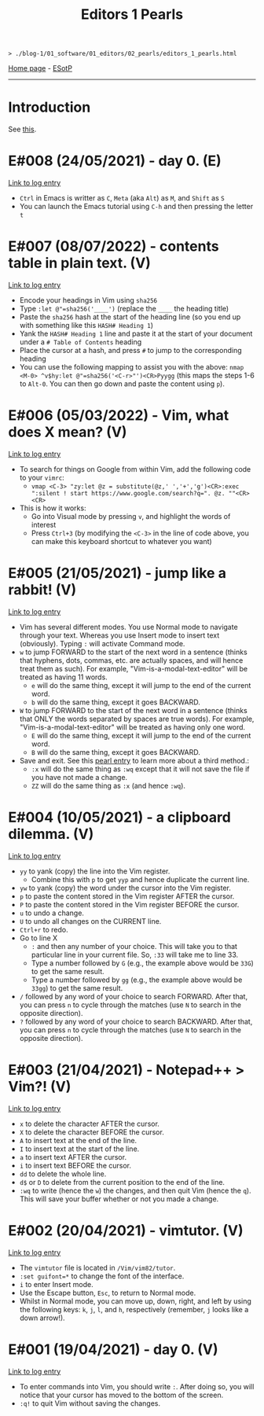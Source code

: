 #+TITLE: Editors 1 Pearls

#+BEGIN_EXPORT html
<pre>
<code>> ./blog-1/01_software/01_editors/02_pearls/editors_1_pearls.html</code>
</pre>
#+END_EXPORT

[[https://hnvy.github.io/blog-1/][Home page]] - [[https://github.com/hnvy/blog-1/edit/main/src/01_software/01_editors/02_pearls/editors_1_pearls.org][ESotP]]

-----

* Introduction
:PROPERTIES:
:CUSTOM_ID: intro
:END:
See [[https://hnvy.github.io/about.html#system][this]].

* E#008 (24/05/2021) - day 0. (E)
:PROPERTIES:
:CUSTOM_ID: org82pokn1
:END:
[[../01_logs/editors_1_logs.html#org1795ff3][Link to log entry]]
- ~Ctrl~ in Emacs is writter as ~C~, ~Meta~ (aka ~Alt~) as ~M~, and ~Shift~ as ~S~
- You can launch the Emacs tutorial using ~C-h~ and then pressing the letter ~t~

* E#007 (08/07/2022) - contents table in plain text. (V)
:PROPERTIES:
:CUSTOM_ID: org47fc157
:END:
[[../01_logs/editors_1_logs.html#org7018e49][Link to log entry]]
- Encode your headings in Vim using ~sha256~
- Type ~:let @"=sha256('____')~ (replace the ~____~ the heading title)
- Paste the ~sha256~ hash at the start of the heading line (so you end up with something like this ~HASH# Heading 1~)
- Yank the ~HASH# Heading 1~ line and paste it at the start of your document under a ~# Table of Contents~ heading
- Place the cursor at a hash, and press ~#~ to jump to the corresponding heading
- You can use the following mapping to assist you with the above: ~nmap <M-0> ^v$hy:let @"=sha256('<C-r>"')<CR>Pyygg~ (this maps the steps 1-6 to ~Alt-0~. You can then go down and paste the content using ~p~).

* E#006 (05/03/2022) - Vim, what does X mean? (V)
:PROPERTIES:
:CUSTOM_ID: orgd5064e5
:END:
[[../01_logs/editors_1_logs.html#org5bcae9c][Link to log entry]]
- To search for things on Google from within Vim, add the following code to your ~vimrc~:
  - ~vmap <C-3> "zy:let @z = substitute(@z,' ','+','g')<CR>:exec ":silent ! start https://www.google.com/search?q=". @z. ""<CR><CR>~
- This is how it works:
  - Go into Visual mode by pressing ~v~, and highlight the words of interest
  - Press ~Ctrl+3~ (by modifying the ~<C-3>~ in the line of code above, you can make this keyboard shortcut to whatever you want)

* E#005 (21/05/2021) - jump like a rabbit! (V)
:PROPERTIES:
:CUSTOM_ID: org92d4798
:END:
[[../01_logs/editors_1_logs.html#orgf9b7ba1][Link to log entry]]
- Vim has several different modes. You use Normal mode to navigate through your text. Whereas you use Insert mode to insert text (obviously). Typing ~:~ will activate Command mode.
- ~w~ to jump FORWARD to the start of the next word in a sentence (thinks that hyphens, dots, commas, etc. are actually spaces, and will hence treat them as such). For example, "Vim-is-a-modal-text-editor" will be treated as having 11 words.
  - ~e~ will do the same thing, except it will jump to the end of the current word.
  - ~b~ will do the same thing, except it goes BACKWARD.
- ~W~ to jump FORWARD to the start of the next word in a sentence (thinks that ONLY the words separated by spaces are true words). For example, "Vim-is-a-modal-text-editor" will be treated as having only one word.
  - ~E~ will do the same thing, except it will jump to the end of the current word.
  - ~B~ will do the same thing, except it goes BACKWARD.
- Save and exit. See this [[../02_pearls/editors_1_pearls.html#e3-21042021---notepad--vim][pearl entry]] to learn more about a third method.:
   - ~:x~ will do the same thing as ~:wq~ except that it will not save the file if you have not made a change.
   - ~ZZ~ will do the same thing as ~:x~ (and hence ~:wq~).

* E#004 (10/05/2021) - a clipboard dilemma. (V)
:PROPERTIES:
:CUSTOM_ID: org8526d38
:END:
[[../01_logs/editors_1_logs.html#orgd75c69a][Link to log entry]]
- ~yy~ to yank (copy) the line into the Vim register.
  - Combine this with ~p~ to get ~yyp~ and hence duplicate the current line.
- ~yw~ to yank (copy) the word under the cursor into the Vim register.
- ~p~ to paste the content stored in the Vim register AFTER the cursor.
- ~P~ to paste the content stored in the Vim register BEFORE the cursor.
- ~u~ to undo a change.
- ~U~ to undo all changes on the CURRENT line.
- ~Ctrl+r~ to redo.
- Go to line X
  - ~:~ and then any number of your choice. This will take you to that particular line in your current file. So, ~:33~ will take me to line 33.
  - Type a number followed by ~G~ (e.g., the example above would be ~33G~) to get the same result.
  - Type a number followed by ~gg~ (e.g., the example above would be ~33gg~) to get the same result.
- ~/~ followed by any word of your choice to search FORWARD. After that, you can press ~n~ to cycle through the matches (use ~N~ to search in the opposite direction).
- ~?~ followed by any word of your choice to search BACKWARD. After that, you can press ~n~ to cycle through the matches (use ~N~ to search in the opposite direction).

* E#003 (21/04/2021) - Notepad++ > Vim?! (V)
:PROPERTIES:
:CUSTOM_ID: org03354ca
:END:
[[../01_logs/editors_1_logs.html#orga8b1a4c][Link to log entry]]
- ~x~ to delete the character AFTER the cursor.
- ~X~ to delete the character BEFORE the cursor.
- ~A~ to insert text at the end of the line.
- ~I~ to insert text at the start of the line.
- ~a~ to insert text AFTER the cursor.
- ~i~ to insert text BEFORE the cursor.
- ~dd~ to delete the whole line.
- ~d$~ or ~D~ to delete from the current position to the end of the line.
- ~:wq~ to write (hence the ~w~) the changes, and then quit Vim (hence the ~q~). This will save your buffer whether or not you made a change.

* E#002 (20/04/2021) - vimtutor. (V)
:PROPERTIES:
:CUSTOM_ID: orgae35ea3
:END:
[[../01_logs/editors_1_logs.html#org5f3b26d][Link to log entry]]
- The ~vimtutor~ file is located in ~/Vim/vim82/tutor~.
- ~:set guifont=*~ to change the font of the interface.
- ~i~ to enter Insert mode.
- Use the Escape button, ~Esc~, to return to Normal mode.
- Whilst in Normal mode, you can move up, down, right, and left by using the following keys: ~k~, ~j~, ~l~, and ~h~, respectively (remember, ~j~ looks like a down arrow!).

* E#001 (19/04/2021) - day 0. (V)
:PROPERTIES:
:CUSTOM_ID: org9e2ad22
:END:
[[../01_logs/editors_1_logs.html#org3197b89][Link to log entry]]
- To enter commands into Vim, you should write ~:~. After doing so, you will notice that your cursor has moved to the bottom of the screen.
- ~:q!~ to quit Vim without saving the changes.

